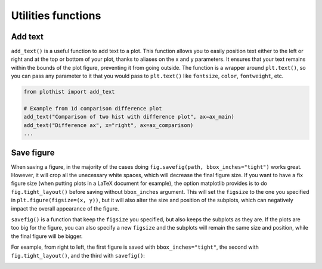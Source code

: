 .. _usage-utilities-label:

===================
Utilities functions
===================

Add text
========

``add_text()`` is a useful function to add text to a plot. This function allows you to easily position text either to the left or right and at the top or bottom of your plot, thanks to aliases on the x and y parameters. It ensures that your text remains within the bounds of the plot figure, preventing it from going outside. The function is a wrapper around ``plt.text()``, so you can pass any parameter to it that you would pass to ``plt.text()`` like ``fontsize``, ``color``, ``fontweight``, etc.

.. code-block:: python

    from plothist import add_text

    # Example from 1d comparison difference plot
    add_text("Comparison of two hist with difference plot", ax=ax_main)
    add_text("Difference ax", x="right", ax=ax_comparison)
    ...

.. image:: ../img/1d_comparison_difference.svg
   :alt: Simple difference comparison
   :width: 500


Save figure
===========

When saving a figure, in the majority of the cases doing ``fig.savefig(path, bbox_inches="tight")`` works great. However, it will crop all the unecessary white spaces, which will decrease the final figure size. If you want to have a fix figure size (when putting plots in a LaTeX document for example), the option matplotlib provides is to do ``fig.tight_layout()`` before saving without ``bbox_inches`` argument. This will set the ``figsize`` to the one you specified in ``plt.figure(figsize=(x, y))``, but it will also alter the size and position of the subplots, which can negatively impact the overall appearance of the figure.

``savefig()`` is a function that keep the ``figsize`` you specified, but also keeps the subplots as they are. If the plots are too big for the figure, you can also specify a new ``figsize`` and the subplots will remain the same size and position, while the final figure will be bigger.

For example, from right to left, the first figure is saved with ``bbox_inches="tight"``, the second with ``fig.tight_layout()``, and the third with ``savefig()``:

|img1| |img2| |img3|

.. |img1| image:: ../img/savefig_bbox.png
   :alt: With fig.savefig( path, bbox_inches="tight")
   :width: 210

.. |img2| image:: ../img/savefig_tight.png
   :alt: With fig.tight_layout() then fig.savefig()
   :width: 210

.. |img3| image:: ../img/savefig_custom.png
   :alt: With lothist savefig
   :width: 210
